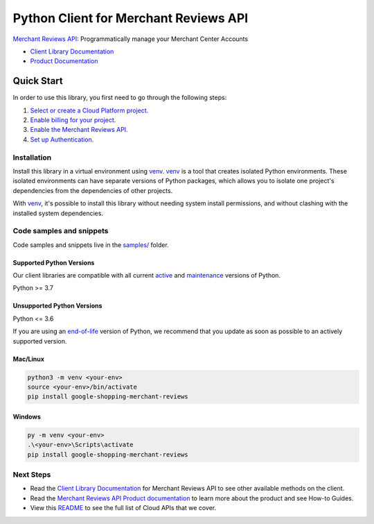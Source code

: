 Python Client for Merchant Reviews API
======================================

|preview| |pypi| |versions|

`Merchant Reviews API`_: Programmatically manage your Merchant Center Accounts

- `Client Library Documentation`_
- `Product Documentation`_

.. |preview| image:: https://img.shields.io/badge/support-preview-orange.svg
   :target: https://github.com/googleapis/google-cloud-python/blob/main/README.rst#stability-levels
.. |pypi| image:: https://img.shields.io/pypi/v/google-shopping-merchant-reviews.svg
   :target: https://pypi.org/project/google-shopping-merchant-reviews/
.. |versions| image:: https://img.shields.io/pypi/pyversions/google-shopping-merchant-reviews.svg
   :target: https://pypi.org/project/google-shopping-merchant-reviews/
.. _Merchant Reviews API: https://developers.google.com/merchant/api
.. _Client Library Documentation: https://googleapis.dev/python/google-shopping-merchant-reviews/latest
.. _Product Documentation:  https://developers.google.com/merchant/api

Quick Start
-----------

In order to use this library, you first need to go through the following steps:

1. `Select or create a Cloud Platform project.`_
2. `Enable billing for your project.`_
3. `Enable the Merchant Reviews API.`_
4. `Set up Authentication.`_

.. _Select or create a Cloud Platform project.: https://console.cloud.google.com/project
.. _Enable billing for your project.: https://cloud.google.com/billing/docs/how-to/modify-project#enable_billing_for_a_project
.. _Enable the Merchant Reviews API.:  https://developers.google.com/merchant/api
.. _Set up Authentication.: https://googleapis.dev/python/google-api-core/latest/auth.html

Installation
~~~~~~~~~~~~

Install this library in a virtual environment using `venv`_. `venv`_ is a tool that
creates isolated Python environments. These isolated environments can have separate
versions of Python packages, which allows you to isolate one project's dependencies
from the dependencies of other projects.

With `venv`_, it's possible to install this library without needing system
install permissions, and without clashing with the installed system
dependencies.

.. _`venv`: https://docs.python.org/3/library/venv.html


Code samples and snippets
~~~~~~~~~~~~~~~~~~~~~~~~~

Code samples and snippets live in the `samples/`_ folder.

.. _samples/: https://github.com/googleapis/google-cloud-python/tree/main/packages/google-shopping-merchant-reviews/samples


Supported Python Versions
^^^^^^^^^^^^^^^^^^^^^^^^^
Our client libraries are compatible with all current `active`_ and `maintenance`_ versions of
Python.

Python >= 3.7

.. _active: https://devguide.python.org/devcycle/#in-development-main-branch
.. _maintenance: https://devguide.python.org/devcycle/#maintenance-branches

Unsupported Python Versions
^^^^^^^^^^^^^^^^^^^^^^^^^^^
Python <= 3.6

If you are using an `end-of-life`_
version of Python, we recommend that you update as soon as possible to an actively supported version.

.. _end-of-life: https://devguide.python.org/devcycle/#end-of-life-branches

Mac/Linux
^^^^^^^^^

.. code-block:: console

    python3 -m venv <your-env>
    source <your-env>/bin/activate
    pip install google-shopping-merchant-reviews


Windows
^^^^^^^

.. code-block:: console

    py -m venv <your-env>
    .\<your-env>\Scripts\activate
    pip install google-shopping-merchant-reviews

Next Steps
~~~~~~~~~~

-  Read the `Client Library Documentation`_ for Merchant Reviews API
   to see other available methods on the client.
-  Read the `Merchant Reviews API Product documentation`_ to learn
   more about the product and see How-to Guides.
-  View this `README`_ to see the full list of Cloud
   APIs that we cover.

.. _Merchant Reviews API Product documentation:  https://developers.google.com/merchant/api
.. _README: https://github.com/googleapis/google-cloud-python/blob/main/README.rst

